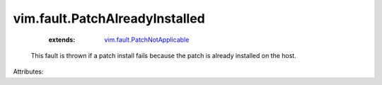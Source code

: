 .. _vim.fault.PatchNotApplicable: ../../vim/fault/PatchNotApplicable.rst


vim.fault.PatchAlreadyInstalled
===============================
    :extends:

        `vim.fault.PatchNotApplicable`_

  This fault is thrown if a patch install fails because the patch is already installed on the host.

Attributes:




